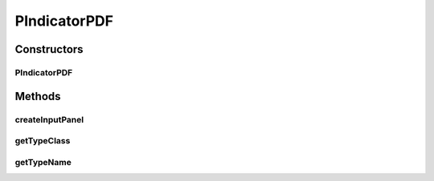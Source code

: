 .. java:import:: java.awt.event ActionEvent

.. java:import:: java.awt.event ItemEvent

.. java:import:: java.awt.event ItemListener

.. java:import:: java.lang.reflect Constructor

.. java:import:: javax.swing AbstractAction

.. java:import:: javax.swing JButton

.. java:import:: javax.swing JComboBox

.. java:import:: javax.swing JLabel

.. java:import:: javax.swing JTextField

.. java:import:: ca.nengo.config ClassRegistry

.. java:import:: ca.nengo.math.impl IndicatorPDF

.. java:import:: ca.nengo.model.impl NodeFactory

.. java:import:: ca.nengo.model.neuron.impl ALIFNeuronFactory

.. java:import:: ca.nengo.model.neuron.impl LIFNeuronFactory

.. java:import:: ca.nengo.model.neuron.impl PoissonSpikeGenerator

.. java:import:: ca.nengo.model.neuron.impl PoissonSpikeGenerator.LinearNeuronFactory

.. java:import:: ca.nengo.model.neuron.impl PoissonSpikeGenerator.SigmoidNeuronFactory

.. java:import:: ca.nengo.model.neuron.impl SpikeGeneratorFactory

.. java:import:: ca.nengo.model.neuron.impl SpikingNeuronFactory

.. java:import:: ca.nengo.model.neuron.impl SynapticIntegratorFactory

.. java:import:: ca.nengo.ui.configurable ConfigException

.. java:import:: ca.nengo.ui.configurable ConfigResult

.. java:import:: ca.nengo.ui.configurable ConfigSchema

.. java:import:: ca.nengo.ui.configurable ConfigSchemaImpl

.. java:import:: ca.nengo.ui.configurable Property

.. java:import:: ca.nengo.ui.configurable PropertyInputPanel

.. java:import:: ca.nengo.ui.configurable.descriptors PBoolean

.. java:import:: ca.nengo.ui.configurable.descriptors PFloat

.. java:import:: ca.nengo.ui.lib.util UserMessages

.. java:import:: ca.nengo.ui.models.constructors AbstractConstructable

.. java:import:: ca.nengo.ui.models.constructors ModelFactory

PIndicatorPDF
=============

.. java:package:: ca.nengo.ui.configurable.panels
   :noindex:

.. java:type::  class PIndicatorPDF extends Property

Constructors
------------
PIndicatorPDF
^^^^^^^^^^^^^

.. java:constructor:: public PIndicatorPDF(String name, String description)
   :outertype: PIndicatorPDF

Methods
-------
createInputPanel
^^^^^^^^^^^^^^^^

.. java:method:: @Override protected PropertyInputPanel createInputPanel()
   :outertype: PIndicatorPDF

getTypeClass
^^^^^^^^^^^^

.. java:method:: @Override public Class<IndicatorPDF> getTypeClass()
   :outertype: PIndicatorPDF

getTypeName
^^^^^^^^^^^

.. java:method:: @Override public String getTypeName()
   :outertype: PIndicatorPDF


